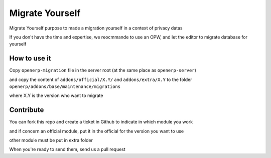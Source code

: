 Migrate Yourself
================

Migrate Yourself purpose to made a migration yourself in a context of privacy datas

If you don't have the time and expertise, we reocmmande to use an OPW, and let the editor to migrate database for yourself


How to use it
-------------

Copy ``openerp-migration`` file in the server root (at the same place as ``openerp-server``)

and copy the content of ``addons/official/X.Y/`` and ``addons/extra/X.Y`` to the folder ``openerp/addons/base/maintenance/migrations``

where X.Y is the version who want to migrate

.. todo::

    Add a Makefile to create the real folder tree and use ``cp`` to copy files and folders


Contribute
----------

You can fork this repo and create a ticket in Github to indicate in which module you work

and if concern an official module, put it in the official for the version you want to use

other module must be put in extra folder

When you're ready to send them, send us a pull request
